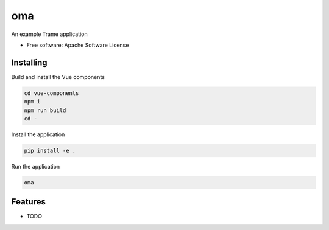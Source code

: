 ===
oma
===

An example Trame application


* Free software: Apache Software License


Installing
----------
Build and install the Vue components

.. code-block:: console

    cd vue-components
    npm i
    npm run build
    cd -

Install the application

.. code-block:: console

    pip install -e .


Run the application

.. code-block:: console

    oma

Features
--------

* TODO
